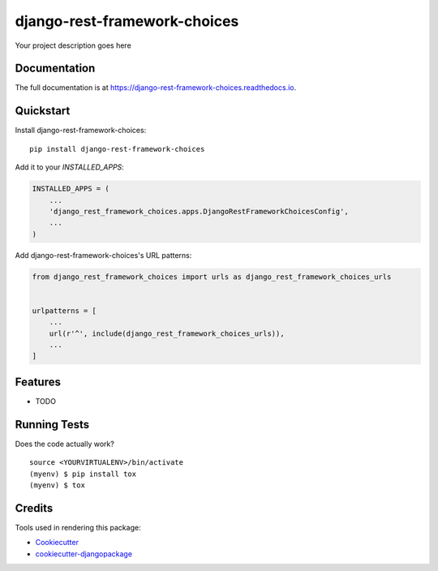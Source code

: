 =============================
django-rest-framework-choices
=============================

.. image:: https://badge.fury.io/py/django-rest-framework-choices.svg
    :target: https://badge.fury.io/py/django-rest-framework-choices

.. image:: https://travis-ci.org/An4ik/django-rest-framework-choices.svg?branch=master
    :target: https://travis-ci.org/An4ik/django-rest-framework-choices

.. image:: https://codecov.io/gh/An4ik/django-rest-framework-choices/branch/master/graph/badge.svg
    :target: https://codecov.io/gh/An4ik/django-rest-framework-choices

Your project description goes here

Documentation
-------------

The full documentation is at https://django-rest-framework-choices.readthedocs.io.

Quickstart
----------

Install django-rest-framework-choices::

    pip install django-rest-framework-choices

Add it to your `INSTALLED_APPS`:

.. code-block:: python

    INSTALLED_APPS = (
        ...
        'django_rest_framework_choices.apps.DjangoRestFrameworkChoicesConfig',
        ...
    )

Add django-rest-framework-choices's URL patterns:

.. code-block:: python

    from django_rest_framework_choices import urls as django_rest_framework_choices_urls


    urlpatterns = [
        ...
        url(r'^', include(django_rest_framework_choices_urls)),
        ...
    ]

Features
--------

* TODO

Running Tests
-------------

Does the code actually work?

::

    source <YOURVIRTUALENV>/bin/activate
    (myenv) $ pip install tox
    (myenv) $ tox

Credits
-------

Tools used in rendering this package:

*  Cookiecutter_
*  `cookiecutter-djangopackage`_

.. _Cookiecutter: https://github.com/audreyr/cookiecutter
.. _`cookiecutter-djangopackage`: https://github.com/pydanny/cookiecutter-djangopackage
